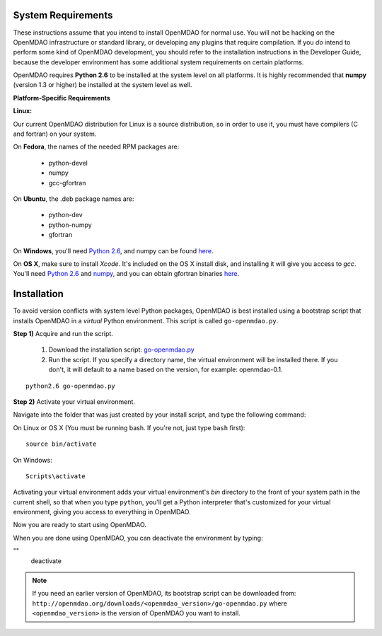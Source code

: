 
.. _Installing-OpenMDAO:


.. _System-Requirements:

System Requirements
===================

These instructions assume that you intend to install OpenMDAO for normal use.
You will not be hacking on the OpenMDAO infrastructure or standard library, or
developing any plugins that require compilation. If you *do* intend to perform
some kind of OpenMDAO development, you should refer to the installation
instructions in the Developer Guide, because the developer environment has
some additional system requirements on certain platforms.

OpenMDAO requires **Python 2.6** to be installed at the system level on all platforms. 
It is highly recommended that **numpy** (version 1.3 or higher) be 
installed at the system level as well.

**Platform-Specific Requirements**

**Linux:**

Our current OpenMDAO distribution for Linux is a source distribution, so in order to 
use it, you must have compilers (C and fortran) on your system.

On **Fedora**, the names of the needed RPM packages are:

    - python-devel
    - numpy
    - gcc-gfortran

On **Ubuntu**, the .deb package names are:

    - python-dev
    - python-numpy
    - gfortran

On **Windows**, you'll need `Python 2.6`__, and numpy can be found
`here`__.
    
.. __: http://www.python.org/ftp/python/2.6.4/python-2.6.4.msi

.. __: http://sourceforge.net/projects/numpy/files/NumPy/1.4.1/numpy-1.4.1-win32-superpack-python2.6.exe/download


On **OS X**, make sure to install *Xcode*. It's included on the OS X install
disk, and installing it will give you access to *gcc*. You'll need `Python 2.6`__
and `numpy`__, and you can obtain gfortran binaries `here`__.

.. __: http://www.python.org/ftp/python/2.6.4/python-2.6.4_macosx10.3.dmg

.. __: http://sourceforge.net/projects/numpy/files/NumPy/1.4.1/numpy-1.4.1-py2.6-python.org.dmg/download

.. __: http://gcc.gnu.org/wiki/GFortranBinaries#MacOS


Installation
============

To avoid version conflicts with system level Python packages, OpenMDAO is best installed using a
bootstrap script that installs OpenMDAO in a *virtual* Python environment. This script is called
``go-openmdao.py``. 

**Step 1)** Acquire and run the script.

   1. Download the installation script: `go-openmdao.py <http://openmdao.org/downloads/latest/go-openmdao.py>`_ 

   2. Run the script. If you specify a directory name, the virtual environment will be
      installed there. If you don't, it will default to a name based on the version, for example:
      openmdao-0.1. 

::

   python2.6 go-openmdao.py


**Step 2)** Activate your virtual environment.

Navigate into the folder that was just created by your install script, and type the following
command:

On Linux or OS X (You must be running bash. If you're not, just type ``bash`` first):

::

   source bin/activate

On Windows:

::

   Scripts\activate


Activating your virtual environment adds your virtual environment's `bin` directory to 
the front of your system path in the current shell, so that when you type ``python``, 
you'll get a Python interpreter that's customized for your virtual environment, 
giving you access to everything in OpenMDAO.

Now you are ready to start using OpenMDAO.

When you are done using OpenMDAO, you can deactivate the environment by typing:

""
   deactivate
   
   

.. note:: If you need an earlier version of OpenMDAO, its bootstrap script can be downloaded from:
   ``http://openmdao.org/downloads/<openmdao_version>/go-openmdao.py`` 
   where ``<openmdao_version>`` is the version of OpenMDAO you want to install. 

